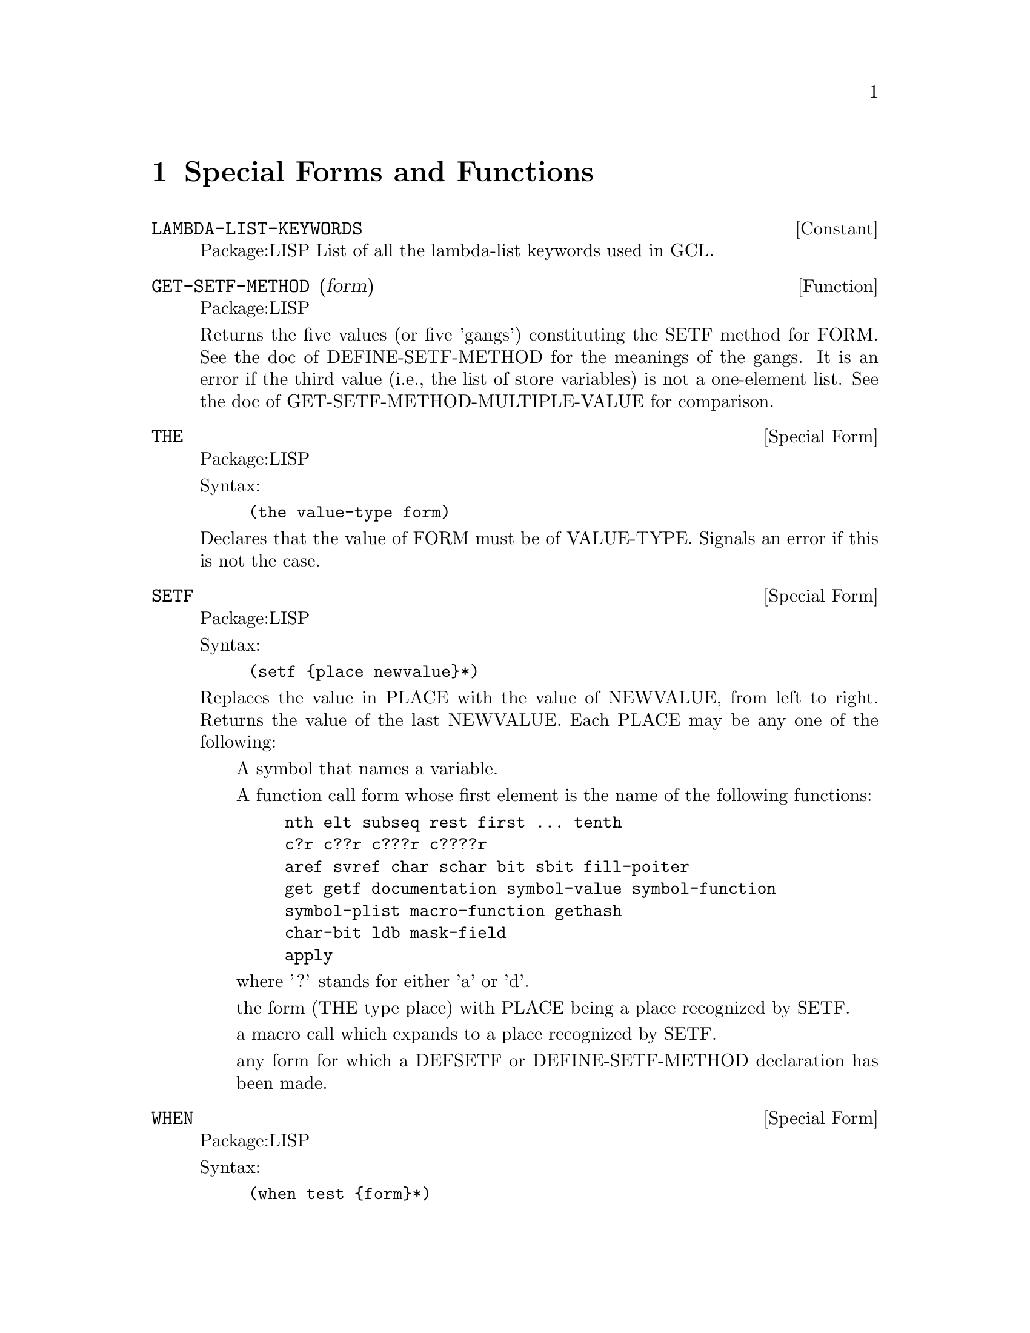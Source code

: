 @node Special Forms and Functions, Compilation, Streams and Reading, Top
@chapter Special Forms and Functions

@defvr {Constant} LAMBDA-LIST-KEYWORDS 
Package:LISP
List of all the lambda-list keywords used in GCL.


@end defvr

@defun GET-SETF-METHOD (form)
Package:LISP

Returns the five values (or five 'gangs') constituting the SETF method for
FORM.  See the doc of DEFINE-SETF-METHOD for the meanings of the gangs.  It
is an error if the third value (i.e., the list of store variables) is not a
one-element list.  See the doc of GET-SETF-METHOD-MULTIPLE-VALUE for
comparison.


@end defun

@deffn {Special Form} THE 
Package:LISP

Syntax:
@example
(the value-type form)
@end example

Declares that the value of FORM must be of VALUE-TYPE.  Signals an error if
this is not the case.


@end deffn

@deffn {Special Form} SETF 
Package:LISP

Syntax:
@example
(setf @{place newvalue@}*)
@end example

Replaces the value in PLACE with the value of NEWVALUE, from left to right.
Returns the value of the last NEWVALUE.  Each PLACE may be any one of the
following:
@itemize  @asis{}
@item
A symbol that names a variable.
@item
A function call form whose first element is the name of the following
    functions:
@example
nth	elt	subseq	rest	first ... tenth
c?r	c??r	c???r	c????r
aref	svref	char	schar	bit	sbit	fill-poiter
get	getf	documentation	symbol-value	symbol-function
symbol-plist	macro-function	gethash
char-bit	ldb	mask-field
apply
@end example
    where '?' stands for either 'a' or 'd'.
@item
the form (THE type place) with PLACE being a place recognized by SETF.
@item
a macro call which expands to a place recognized by SETF.
@item
any form for which a DEFSETF or DEFINE-SETF-METHOD declaration has been
    made.
@end itemize

@end deffn

@deffn {Special Form} WHEN 
Package:LISP

Syntax:
@example
(when test @{form@}*)
@end example

If TEST evaluates to non-NIL, then evaluates FORMs as a PROGN.  If not,
simply returns NIL.


@end deffn

@deffn {Macro} CCASE 
Package:LISP

Syntax:
@example
(ccase keyplace @{(@{key | (@{key@}*)@} @{form@}*)@}*)
@end example

Evaluates KEYPLACE and tries to find the KEY that is EQL to the value of
KEYPLACE.  If one is found, then evaluates FORMs that follow the KEY and
returns the value(s) of the last FORM.  If not, signals a correctable error.


@end deffn

@defun MACROEXPAND (form &optional (env nil))
Package:LISP

If FORM is a macro form, then expands it repeatedly until it is not a macro
any more.  Returns two values: the expanded form and a T-or-NIL flag
indicating whether the original form was a macro.


@end defun

@deffn {Special Form} MULTIPLE-VALUE-CALL 
Package:LISP

Syntax:
@example
(multiple-value-call function @{form@}*)
@end example

Calls FUNCTION with all the values of FORMs as arguments.


@end deffn

@deffn {Macro} DEFSETF 
Package:LISP

Syntax:
@example
(defsetf access-fun @{update-fun [doc] |
                             lambda-list (store-var) @{decl | doc@}*
@{form@}*)
@end example

Defines how to SETF a generalized-variable reference of the form
(ACCESS-FUN ...).  The doc-string DOC, if supplied, is saved as a SETF doc and
can be retrieved by (documentation 'NAME 'setf).

@example
(defsetf access-fun update-fun) defines an expansion from
(setf (ACCESS-FUN arg1 ... argn) value) to (UPDATE-FUN arg1 ... argn value).

(defsetf access-fun lambda-list (store-var) . body) defines a macro which
@end example
expands

@example
(setf (ACCESS-FUN arg1 ... argn) value) into the form
	(let* ((temp1 ARG1) ... (tempn ARGn) (temp0 value)) rest)
@end example
where REST is the value of BODY with parameters in LAMBDA-LIST bound to the
symbols TEMP1 ... TEMPn and with STORE-VAR bound to the symbol TEMP0.

@end deffn

@deffn {Special Form} TAGBODY 
Package:LISP

Syntax:
@example
(tagbody @{tag | statement@}*)
@end example

Executes STATEMENTs and returns NIL if it falls off the end.


@end deffn


@deffn {Macro} ETYPECASE 
Package:LISP

Syntax:
@example
(etypecase keyform @{(type @{form@}*)@}*)
@end example

Evaluates KEYFORM and tries to find the TYPE in which the value of KEYFORM
belongs.  If one is found, then evaluates FORMs that follow the KEY and
returns the value(s) of the last FORM.  If not, signals an error.


@end deffn

@deffn {Special Form} LET* 
Package:LISP

Syntax:
@example
(let* (@{var | (var [value])@}*) @{decl@}* @{form@}*)
@end example

Initializes VARs, binding them to the values of VALUEs (which defaults to NIL)
from left to right, then evaluates FORMs as a PROGN.


@end deffn

@deffn {Special Form} PROG1 
Package:LISP

Syntax:
@example
(prog1 first @{form@}*)
@end example

Evaluates FIRST and FORMs in order, and returns the (single) value of FIRST.


@end deffn

@deffn {Special Form} DEFUN 
Package:LISP

Syntax:
@example
(defun name lambda-list @{decl | doc@}* @{form@}*)
@end example

Defines a function as the global function definition of the symbol NAME.
The complete syntax of a lambda-list is:
	(@{var@}*
	 [&optional @{var | (var [initform [svar]])@}*]
	 [&rest var]
	 [&key @{var | (@{var | (keyword var)@} [initform [svar]])@}*
	       [&allow-other-keys]]
	 [&aux @{var | (var [initform])@}*])
The doc-string DOC, if supplied, is saved as a FUNCTION doc and can be
retrieved by (documentation 'NAME 'function).


@end deffn

@deffn {Special Form} MULTIPLE-VALUE-BIND 
Package:LISP

Syntax:
@example
(multiple-value-bind (@{var@}*) values-form @{decl@}* @{form@}*)
@end example

Binds the VARiables to the results of VALUES-FORM, in order (defaulting to
NIL) and evaluates FORMs in order.


@end deffn

@deffn {Special Form} DECLARE 
Package:LISP

Syntax:
@example
(declare @{decl-spec@}*)
@end example

Gives a declaration.  Possible DECL-SPECs are:
  (SPECIAL @{var@}*)
  (TYPE type @{var@}*)
     where 'TYPE' is one of the following symbols
@example
array		fixnum		package		simple-bit-vector
atom		float		pathname	simple-string
bignum		function	random-state	simple-vector
bit		hash-table	ratio		single-float
bit-vector	integer		rational	standard-char
character	keyword		readtable	stream
common		list		sequence	string
compiled-function  long-float	short-float	string-char
complex		nil		signed-byte	symbol
cons		null		unsigned-byte	t
double-float	number		simple-array	vector
@end example
    'TYPE' may also be a list containing one of the above symbols as
its first element and more specific information later in the list.
For example	
@example
(vector long-float 80) ; vector of 80 long-floats.
(array long-float *)   ; array of long-floats
(array fixnum)         ; array of fixnums
(array * 30)           ; an array of length 30 but unspecified type
@end example

      A list of 1 element may be replaced by the symbol alone, and a list ending
      in '*' may drop the the final  '*'.
 @example
(OBJECT @{var@}*)
(FTYPE type @{function-name@}*)
    eg: ;; function of two required args and optional args and one value:
     (ftype (function (t t *) t) sort reduce)
        ;; function with 1 arg of general type returning 1 fixnum as value.
     (ftype (function (t) fixnum) length)
(FUNCTION function-name (@{arg-type@}*) @{return-type@}*)
(INLINE @{function-name@}*)
(NOTINLINE @{function-name@}*)
(IGNORE @{var@}*)
(OPTIMIZE @{(@{SPEED | SPACE | SAFETY | COMPILATION-SPEED@} @{0 | 1 | 2 | 3@})@}*)
(DECLARATION @{non-standard-decl-name@}*)
(:DYNAMIC-EXTENT @{var@}*) ;GCL-specific.
@end example

@end deffn

@deffn {Special Form} DEFMACRO 
Package:LISP

Syntax:
@example
(defmacro name defmacro-lambda-list @{decl | doc@}* @{form@}*)
@end example

Defines a macro as the global macro definition of the symbol NAME.
The complete syntax of a defmacro-lambda-list is:

( [&whole var]
  [&environment var]
  @{pseudo-var@}*
  [&optional @{var | (pseudo-var [initform [pseudo-var]])@}*]
  @{[@{&rest | &body@} pseudo-var]
   [&key @{var | (@{var | (keyword pseudo-var)@} [initform [pseudo-var]])@}*
         [&allow-other-keys]]
   [&aux @{var | (pseudo-var [initform])@}*]
  |  . var@})

where pseudo-var is either a symbol or a list of the following form:

( @{pseudo-var@}*
  [&optional @{var | (pseudo-var [initform [pseudo-var]])@}*]
  @{[@{&rest | &body@} pseudo-var]
   [&key @{var | (@{var | (keyword pseudo-var)@} [initform [pseudo-var]])@}*
         [ &allow-other-keys ] ]
   [&aux @{var | (pseudo-var [initform])@}*]
  |  . var@})

As a special case, a non-NIL symbol is accepcted as a defmacro-lambda-list:
(DEFMACRO <name> <symbol> ...) is equivalent to
(DEFMACRO <name> (&REST <symbol>) ...).
     The doc-string DOC, if supplied, is saved as a FUNCTION doc and can be
retrieved by (documentation 'NAME 'function).
See the type doc of LIST for the backquote macro useful for defining macros.
Also, see the function doc of PPRINT for the output-formatting.


@end deffn

@defvar *EVALHOOK* 
Package:LISP
If *EVALHOOK* is not NIL, its value must be a function that can receive
two arguments: a form to evaluate and an environment.  This function does
the evaluation instead of EVAL.


@end defvar

@defun FUNCTIONP (x)
Package:LISP

Returns T if X is a function, suitable for use by FUNCALL or APPLY.  Returns
NIL otherwise.


@end defun

@defvr {Constant} LAMBDA-PARAMETERS-LIMIT 
Package:LISP
The exclusive upper bound on the number of distinct parameter names that may
appear in a single lambda-list.  Actually, however, there is no such upper
bound in GCL.


@end defvr

@deffn {Special Form} FLET 
Package:LISP

Syntax:
@example
(flet (@{(name lambda-list @{decl | doc@}* @{form@}*)@}*) . body)
@end example

Evaluates BODY as a PROGN, with local function definitions in effect.  BODY is
the scope of each local function definition.  Since the scope does not include
the function definitions themselves, the local function can reference
externally defined functions of the same name.  See the doc of DEFUN for the
complete syntax of a lambda-list.  Doc-strings for local functions are simply
ignored.


@end deffn

@deffn {Macro} ECASE 
Package:LISP

Syntax:
@example
(ecase keyform @{(@{key | (@{key@}*)@} @{form@}*)@}*)
@end example

Evaluates KEYFORM and tries to find the KEY that is EQL to the value of
KEYFORM.  If one is found, then evaluates FORMs that follow the KEY and
returns the value(s) of the last FORM.  If not, signals an error.


@end deffn

@deffn {Special Form} PROG2 
Package:LISP

Syntax:
@example
(prog2 first second @{forms@}*)
@end example

Evaluates FIRST, SECOND, and FORMs in order, and returns the (single) value
of SECOND.


@end deffn

@deffn {Special Form} PROGV 
Package:LISP

Syntax:
@example
(progv symbols values @{form@}*)
@end example

SYMBOLS must evaluate to a list of variables.  VALUES must evaluate to a list
of initial values.  Evaluates FORMs as a PROGN, with each variable bound (as
special) to the corresponding value.


@end deffn

@deffn {Special Form} QUOTE 
Package:LISP

Syntax:
@example
(quote x)
@end example
or 'x
Simply returns X without evaluating it.


@end deffn

@deffn {Special Form} DOTIMES 
Package:LISP

Syntax:
@example
(dotimes (var countform [result]) @{decl@}* @{tag | statement@}*)
@end example

Executes STATEMENTs, with VAR bound to each number between 0 (inclusive) and
the value of COUNTFORM (exclusive).  Then returns the value(s) of RESULT
(which defaults to NIL).


@end deffn

@defun SPECIAL-FORM-P (symbol)
Package:LISP

Returns T if SYMBOL globally names a special form; NIL otherwise.
The special forms defined in Steele's manual are:
@example
block		if			progv
catch		labels			quote
compiler-let	let			return-from
declare		let*			setq
eval-when	macrolet		tagbody
flet		multiple-value-call	the
function	multiple-value-prog1	throw
go		progn			unwind-protect
@end example

In addition, GCL implements the following macros as special forms, though
of course macro-expanding functions such as MACROEXPAND work correctly for
these macros.

@example
and		incf			prog1
case		locally			prog2
cond		loop			psetq
decf		multiple-value-bind	push
defmacro	multiple-value-list	return
defun		multiple-value-set	setf
do		or			unless
do*		pop			when
dolist		prog
dotimes		prog* 
@end example


@end defun

@deffn {Special Form} FUNCTION 
Package:LISP

Syntax:
@example
(function x)
@end example
or #'x
If X is a lambda expression, creates and returns a lexical closure of X in
the current lexical environment.  If X is a symbol that names a function,
returns that function.


@end deffn

@defvr {Constant} MULTIPLE-VALUES-LIMIT 
Package:LISP
The exclusive upper bound on the number of values that may be returned from
a function.  Actually, however, there is no such upper bound in GCL.


@end defvr

@defun APPLYHOOK (function args evalhookfn applyhookfn &optional (env nil))
Package:LISP

Applies FUNCTION to ARGS, with *EVALHOOK* bound to EVALHOOKFN and with
*APPLYHOOK* bound to APPLYHOOKFN.  Ignores the hook function once, for the
top-level application of FUNCTION to ARGS.


@end defun

@defvar *MACROEXPAND-HOOK* 
Package:LISP
Holds a function that can take two arguments (a macro expansion function
and the macro form to be expanded) and returns the expanded form.  This
function is whenever a macro-expansion takes place.  Initially this is set to
#'FUNCALL.


@end defvar

@deffn {Special Form} PROG* 
Package:LISP

Syntax:
@example
(prog* (@{var | (var [init])@}*) @{decl@}* @{tag | statement@}*)
@end example

Creates a NIL block, binds VARs sequentially, and then executes STATEMENTs.


@end deffn

@deffn {Special Form} BLOCK 
Package:LISP

Syntax:
@example
(block name @{form@}*)
@end example

The FORMs are evaluated in order, but it is possible to exit the block
using (RETURN-FROM name value).  The RETURN-FROM must be lexically contained
within the block.


@end deffn

@deffn {Special Form} PROGN 
Package:LISP

Syntax:
@example
(progn @{form@}*)
@end example

Evaluates FORMs in order, and returns whatever the last FORM returns.


@end deffn

@defun APPLY (function arg &rest more-args)
Package:LISP

Applies FUNCTION.  The arguments to the function consist of all ARGs
except for the last, and all elements of the last ARG.


@end defun

@deffn {Special Form} LABELS 
Package:LISP

Syntax:
@example
(labels (@{(name lambda-list @{decl | doc@}* @{form@}*)@}*) . body)
@end example

Evaluates BODY as a PROGN, with the local function definitions in effect.  The
scope of the locally defined functions include the function definitions
themselves, so their definitions may include recursive references.  See the doc
of DEFUN for the complete syntax of a lambda-list.  Doc-strings for local
functions are simply ignored.


@end deffn

@deffn {Special Form} RETURN 
Package:LISP

Syntax:
@example
(return [result])
@end example

Returns from the lexically surrounding NIL block.  The value of RESULT,
which defaults to NIL, is returned as the value of the block.


@end deffn

@deffn {Macro} TYPECASE 
Package:LISP

Syntax:
@example
(typecase keyform @{(type @{form@}*)@}*)
@end example

Evaluates KEYFORM and tries to find the TYPE in which the value of KEYFORM
belongs.  If one is found, then evaluates FORMs that follow the KEY and
returns the value of the last FORM.  If not, simply returns NIL.


@end deffn

@deffn {Special Form} AND 
Package:LISP

Syntax:
@example
(and @{form@}*)
@end example

Evaluates FORMs in order from left to right.  If any FORM evaluates to NIL,
returns immediately with the value NIL.  Else, returns the value(s) of the
last FORM.


@end deffn

@deffn {Special Form} LET 
Package:LISP

Syntax:
@example
(let (@{var | (var [value])@}*) @{decl@}* @{form@}*)
@end example

Initializes VARs, binding them to the values of VALUEs (which defaults to NIL)
all at once, then evaluates FORMs as a PROGN.


@end deffn

@deffn {Special Form} COND 
Package:LISP

Syntax:
@example
(cond @{(test @{form@}*)@}*)
@end example
Evaluates each
TEST in order until one evaluates to a non-NIL value.  Then evaluates
the associated FORMs in order and returns the value(s) of the last
FORM.  If no forms follow the TEST, then returns the value of the
TEST.  Returns NIL, if all TESTs evaluate to NIL.


@end deffn

@defun GET-SETF-METHOD-MULTIPLE-VALUE  (form)
Package:LISP
 Returns the five values (or five 'gangs')
constituting the SETF method for FORM.  See the doc of
DEFINE-SETF-METHOD for the meanings of the gangs.  The third value
(i.e., the list of store variables) may consist of any number of
elements.  See the doc of GET-SETF-METHOD for
comparison.


@end defun

@deffn {Special Form} CATCH 
Package:LISP

Syntax:
@example
(catch tag @{form@}*)
@end example

Sets up a catcher with
that value TAG.  Then evaluates FORMs as a PROGN, but may possibly
abort the evaluation by a THROW form that specifies the value EQ to
the catcher tag.


@end deffn

@deffn {Macro} DEFINE-MODIFY-MACRO 
Package:LISP

Syntax:
@example
(define-modify-macro name lambda-list fun [doc])
@end example

Defines a read-modify-write macro, like PUSH and INCF.  The defined macro will
expand a form (NAME place val1 ... valn) into a form that in effect SETFs the
value of the call (FUN PLACE arg1 ... argm) into PLACE, where arg1 ... argm
are parameters in LAMBDA-LIST which are bound to the forms VAL1 ... VALn.
The doc-string DOC, if supplied, is saved as a FUNCTION doc and can be
retrieved by (documentation 'NAME 'function).


@end deffn

@defun MACROEXPAND-1 (form &optional (env nil))
Package:LISP

If FORM is a macro form, then expands it once.  Returns two values: the
expanded form and a T-or-NIL flag indicating whether the original form was
a macro.


@end defun

@defun FUNCALL (function &rest arguments)
Package:LISP

Applies FUNCTION to the ARGUMENTs


@end defun

@defvr {Constant} CALL-ARGUMENTS-LIMIT 
Package:LISP
The upper exclusive bound on the number of arguments that may be passed to
a function.  Actually, however, there is no such upper bound in GCL.


@end defvr

@deffn {Special Form} CASE 
Package:LISP

Syntax:
@example
(case keyform @{(@{key | (@{key@}*)@} @{form@}*)@}*)
@end example

Evaluates KEYFORM and tries to find the KEY that is EQL to the value of
KEYFORM.  If one is found, then evaluates FORMs that follow the KEY and
returns the value(s) of the last FORM.  If not, simply returns NIL.


@end deffn

@deffn {Macro} DEFINE-SETF-METHOD 
Package:LISP

Syntax:
@example
(define-setf-method access-fun defmacro-lambda-list @{decl | doc@}*
          @{form@}*)
@end example

Defines how to SETF a generalized-variable reference of the form
(ACCESS-FUN ...).  When a form (setf (ACCESS-FUN arg1 ... argn) value) is
being evaluated, the FORMs are first evaluated as a PROGN with the parameters
in DEFMACRO-LAMBDA-LIST bound to ARG1 ... ARGn.  Assuming that the last FORM
returns five values
	(temp-var-1 ... temp-var-k)
	(value-from-1 ... value-form-k)
	(store-var)
	storing-form
	access-form
in order, the whole SETF is then expanded into
	(let* ((temp-var-1 value-from-1) ... (temp-k value-form-k)
	       (store-var VALUE))
	  storing-from)
Incidentally, the five values are called the five gangs of a SETF method.
The doc-string DOC, if supplied, is saved as a SETF doc and can be retrieved
by (documentation 'NAME 'setf).


@end deffn

@deffn {Special Form} COMPILER-LET 
Package:LISP

Syntax:
@example
(compiler-let (@{var | (var [value])@}*) @{form@}*)
@end example

When interpreted, this form works just like a LET form with all VARs declared
special.  When compiled, FORMs are processed with the VARs bound at compile
time, but no bindings occur when the compiled code is executed.


@end deffn

@defun VALUES (&rest args)
Package:LISP

Returns ARGs in order, as values.


@end defun

@deffn {Special Form} MULTIPLE-VALUE-LIST 
Package:LISP

Syntax:
@example
(multiple-value-list form)
@end example

Evaluates FORM, and returns a list of multiple values it returned.


@end deffn

@deffn {Special Form} MULTIPLE-VALUE-PROG1 
Package:LISP

Syntax:
@example
(multiple-value-prog1 form @{form@}*)
@end example

Evaluates the first FORM, saves all the values produced, then evaluates
the other FORMs.  Returns the saved values.


@end deffn

@deffn {Special Form} MACROLET 
Package:LISP

Syntax:
@example
(macrolet (@{(name defmacro-lambda-list @{decl | doc@}* . body)@}*)
          @{form@}*)
@end example

Evaluates FORMs as a PROGN, with the local macro definitions in effect.
See the doc of DEFMACRO for the complete syntax of a defmacro-lambda-list.
Doc-strings for local macros are simply ignored.


@end deffn

@deffn {Special Form} GO 
Package:LISP

Syntax:
@example
(go tag)
@end example

Jumps to the specified TAG established by a lexically surrounding TAGBODY.


@end deffn

@deffn {Special Form} PROG 
Package:LISP

Syntax:
@example
(prog (@{var | (var [init])@}*) @{decl@}* @{tag | statement@}*)
@end example

Creates a NIL block, binds VARs in parallel, and then executes STATEMENTs.


@end deffn

@defvar *APPLYHOOK* 
Package:LISP
Used to substitute another function for the implicit APPLY normally done
within EVAL.  If *APPLYHOOK* is not NIL, its value must be a function 
which takes three arguments: a function to be applied, a list of arguments,
and an environment.  This function does the application instead of APPLY.


@end defvar

@deffn {Special Form} RETURN-FROM 
Package:LISP

Syntax:
@example
(return-from name [result])
@end example

Returns from the lexically surrounding block whose name is NAME.  The value
of RESULT, which defaults to NIL, is returned as the value of the block.


@end deffn

@deffn {Special Form} UNLESS 
Package:LISP

Syntax:
@example
(unless test @{form@}*)
@end example

If TEST evaluates to NIL, then evaluates FORMs as a PROGN.  If not,
simply returns NIL.


@end deffn

@deffn {Special Form} MULTIPLE-VALUE-SETQ 
Package:LISP

Syntax:
@example
(multiple-value-setq variables form)
@end example

Sets each variable in the list VARIABLES to the corresponding value of FORM.
Returns the value assigned to the first variable.


@end deffn

@deffn {Special Form} LOCALLY 
Package:LISP

Syntax:
@example
(locally @{decl@}* @{form@}*)
@end example

Gives local pervasive declarations.


@end deffn

@defun IDENTITY (x)
Package:LISP

Simply returns X.


@end defun

@defun NOT (x)
Package:LISP

Returns T if X is NIL; NIL otherwise.


@end defun

@deffn {Macro} DEFCONSTANT 
Package:LISP

Syntax:
@example
(defconstant name initial-value [doc])
@end example

Declares that the variable NAME is a constant whose value is the value of
INITIAL-VALUE.  The doc-string DOC, if supplied, is saved as a VARIABLE doc
and can be retrieved by (documentation 'NAME 'variable).


@end deffn

@defun VALUES-LIST (list)
Package:LISP

Returns all of the elements of LIST in order, as values.


@end defun

@defun ERROR (control-string &rest args)
Package:LISP

Signals a fatal error.


@end defun

@deffn {Special Form} IF 
Package:LISP

Syntax:
@example
(if test then [else])
@end example

If TEST evaluates to non-NIL, then evaluates THEN and returns the result.
If not, evaluates ELSE (which defaults to NIL) and returns the result.


@end deffn

@deffn {Special Form} UNWIND-PROTECT 
Package:LISP

Syntax:
@example
(unwind-protect protected-form @{cleanup-form@}*)
@end example

Evaluates PROTECTED-FORM and returns whatever it returned.  Guarantees that
CLEANUP-FORMs be always evaluated before exiting from the UNWIND-PROTECT
form.


@end deffn

@defun EVALHOOK (form evalhookfn applyhookfn &optional (env nil))
Package:LISP

Evaluates FORM with *EVALHOOK* bound to EVALHOOKFN and *APPLYHOOK* bound
to APPLYHOOKFN.  Ignores these hooks once, for the top-level evaluation
of FORM.


@end defun

@deffn {Special Form} OR 
Package:LISP

Syntax:
@example
(or @{form@}*)
@end example

Evaluates FORMs in order from left to right.  If any FORM evaluates to
non-NIL, quits and returns that (single) value.  If the last FORM is reached,
returns whatever values it returns.


@end deffn

@deffn {Macro} CTYPECASE 
Package:LISP

Syntax:
@example
(ctypecase keyplace @{(type @{form@}*)@}*)
@end example

Evaluates KEYPLACE and tries to find the TYPE in which the value of KEYPLACE
belongs.  If one is found, then evaluates FORMs that follow the KEY and
returns the value(s) of the last FORM.  If not, signals a correctable error.


@end deffn

@defun EVAL (exp)
Package:LISP

Evaluates EXP and returns the result(s).


@end defun

@deffn {Macro} PSETF 
Package:LISP

Syntax:
@example
(psetf @{place newvalue@}*)
@end example

Similar to SETF, but evaluates all NEWVALUEs first, and then replaces the
value in each PLACE with the value of the corresponding NEWVALUE.  Returns
NIL always.


@end deffn

@deffn {Special Form} THROW 
Package:LISP

Syntax:
@example
(throw tag result)
@end example

Evaluates TAG and aborts the execution of the most recent CATCH form that sets
up a catcher with the same tag value.  The CATCH form returns whatever RESULT
returned.


@end deffn

@deffn {Macro} DEFPARAMETER 
Package:LISP

Syntax:
@example
(defparameter name initial-value [doc])
@end example

Declares the variable NAME as a special variable and initializes the value.
The doc-string DOC, if supplied, is saved as a VARIABLE doc and can be
retrieved by (documentation 'NAME 'variable).


@end deffn

@deffn {Macro} DEFVAR 
Package:LISP

Syntax:
@example
(defvar name [initial-value [doc]])
@end example

Declares the variable NAME as a special variable and, optionally, initializes
it.  The doc-string DOC, if supplied, is saved as a VARIABLE doc and can be
retrieved by (documentation 'NAME 'variable).


@end deffn
